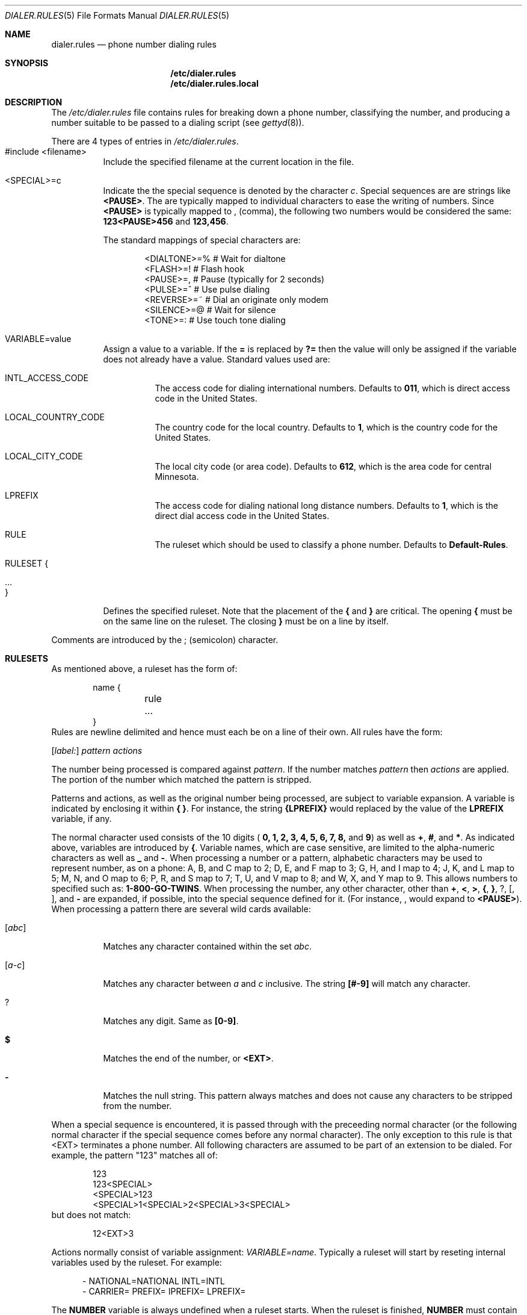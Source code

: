 .\" Copyright (c) 1996 Berkeley Software Design, Inc. All rights reserved.
.\" The Berkeley Software Design Inc. software License Agreement specifies
.\" the terms and conditions for redistribution.
.\"
.\"     BSDI dialer.rules.5,v 1.2 1996/10/29 00:36:36 prb Exp
.Dd June 11, 1996
.Dt DIALER.RULES 5
.Os
.Sh NAME
.Nm dialer.rules
.Nd phone number dialing rules
.Sh SYNOPSIS
.Nm /etc/dialer.rules
.br
.Nm /etc/dialer.rules.local
.Sh DESCRIPTION
The
.Pa /etc/dialer.rules
file contains rules for breaking down a phone number, classifying the
number, and producing a number suitable to be passed to a dialing script
(see
.Xr gettyd 8 ) .
.Pp
There are 4 types of entries in
.Pa /etc/dialer.rules Ns No .
.Bl -tag -width indent
.It "#include <filename>" Ta
Include the specified filename at the current location in the file.
.It <SPECIAL>=c Ta
Indicate the the special sequence is denoted by the character
.Ar c .
Special sequences are are strings like
.Li <PAUSE> .
The are typically mapped to individual characters to ease the writing of
numbers.  Since
.Li <PAUSE>
is typically mapped to
.Li ,
(comma), the following two numbers would be considered the same:
.Li 123<PAUSE>456
and
.Li 123,456 .
.Pp
The standard mappings of special characters are:
.Bd -literal -offset indent
<DIALTONE>=%     # Wait for dialtone
<FLASH>=!        # Flash hook
<PAUSE>=,        # Pause (typically for 2 seconds)
<PULSE>=^        # Use pulse dialing
<REVERSE>=~      # Dial an originate only modem
<SILENCE>=@      # Wait for silence
<TONE>=:         # Use touch tone dialing
.Ed
.It VARIABLE=value Ta
Assign a value to a variable.  If the
.Li =
is replaced by
.Li ?=
then the value will only be assigned if the variable does not already
have a value.  Standard values used are:
.Bl -tag -width indent
.It INTL_ACCESS_CODE Ta
The access code for dialing international numbers.  Defaults to
.Li 011 ,
which is direct access code in the United States.
.It LOCAL_COUNTRY_CODE Ta
The country code for the local country.
Defaults to
.Li 1 ,
which is the country code for the United States.
.It LOCAL_CITY_CODE Ta
The local city code (or area code).  Defaults to
.Li 612 ,
which is the area code for central Minnesota.
.It LPREFIX Ta
The access code for dialing national long distance numbers.  Defaults to
.Li 1 ,
which is the direct dial access code in the United States.
.It RULE Ta
The ruleset which should be used to classify a phone number.  Defaults to
.Li Default-Rules .
.El
.It "RULESET {"
.It ...
.It }
Defines the specified ruleset.  Note that the placement of the
.Li {
and
.Li }
are critical.  The opening
.Li {
must be on the same line on the ruleset.
The closing
.Li }
must be on a line by itself.
.El
.sp
Comments are introduced by the
.Li ;
(semicolon) character.
.Sh RULESETS
As mentioned above, a ruleset has the form of:
.Bd -literal -offset indent
name {
	rule
	...
}
.Ed
.fi
Rules are newline delimited and hence must each be on a line of their own.
All rules have the form:
.sp
.No Ta Op Ar label:
.Ar pattern actions
.sp
The number being processed is compared against
.Ar pattern .
If the number matches 
.Ar pattern
then
.Ar actions
are applied.
The portion of the number which matched the pattern is stripped.
.Pp
Patterns and actions, as well as the original number being processed,
are subject to variable expansion.
A variable is indicated by enclosing it within
.Li { } Ns No .
For instance, the string
.Li {LPREFIX}
would replaced by the value of the
.Li LPREFIX
variable, if any.
.Pp
The normal character used consists of the 
10 digits (
.Li "0, 1, 2, 3, 4, 5, 6, 7, 8,"
and
.Li 9 Ns No )
as well as
.Li + Ns No ,
.Li # Ns No ,
and
.Li * Ns No .
As indicated above, variables are introduced by
.Li { Ns No .
Variable names, which are case sensitive, are limited to the alpha-numeric
characters as well as
.Li _
and
.Li - Ns No .
When processing a number or a pattern, alphabetic characters may be
used to represent number, as on a phone:
A, B, and C map to 2;
D, E, and F map to 3;
G, H, and I map to 4;
J, K, and L map to 5;
M, N, and O map to 6;
P, R, and S map to 7;
T, U, and V map to 8; and
W, X, and Y map to 9.
This allows numbers to specified such as:
.Li 1-800-GO-TWINS .
When processing the number, any other character, other than
.Li + Ns No ,
.Li < Ns No ,
.Li > Ns No ,
.Li { Ns No ,
.Li } Ns No ,
.Li ? Ns No ,
.Li [ Ns No ,
.Li ] Ns No ,
and
.Li -
are expanded, if possible, into the special sequence defined for it.
(For instance,
.Li ,
would expand to
.Li <PAUSE> Ns No ).
When processing a pattern there are several wild cards available:
.Bl -tag -width indent
.It Op Ar abc
Matches any character contained within the set
.Ar abc .
.It Op Ar a-c
Matches any character between
.Ar a
and
.Ar c
inclusive.  The string
.Li [#-9]
will match any character.
.It Li ?
Matches any digit.
Same as
.Li [0-9] .
.It Li $
Matches the end of the number, or
.Li <EXT> Ns No .
.It Li -
Matches the null string.  This pattern always matches and does not
cause any characters to be stripped from the number.
.El
.Pp
When a special sequence is encountered, it is passed through with the
preceeding normal character (or the following normal character if the
special sequence comes before any normal character).  The only exception
to this rule is that <EXT> terminates a phone number.  All following
characters are assumed to be part of an extension to be dialed.
For example, the pattern "123" matches all of:
.Bd -literal -offset indent
123
123<SPECIAL>
<SPECIAL>123
<SPECIAL>1<SPECIAL>2<SPECIAL>3<SPECIAL>
.Ed
but does not match:
.Bd -literal -offset indent
12<EXT>3
.Ed
.Pp
Actions normally consist of variable assignment:
.Ar VARIABLE=name .
Typically a ruleset will start by reseting internal variables used
by the ruleset.  For example:
.sp
.nf
.in +.5i
-               NATIONAL=NATIONAL INTL=INTL
-               CARRIER= PREFIX= IPREFIX= LPREFIX=
.fi
.in -.5i
.Pp
The
.Li NUMBER
variable is always undefined when a ruleset starts.  When the ruleset
is finished,
.Li NUMBER
must contain the number to dial, including <EXT> and anything following it.
.Pp
When the action field is parsed, the following symbols have special
meanings:
.Bl -tag -width indent
.It &
Replaced by the characters which matched the pattern
.It $
Replaced by all characters following the characters which matched
the pattern, including <EXT> and the characters following it.
.El
.Pp
Besides variable assignment, an action may also be one of the following
directives:
.Bl -tag -width prependxvaluexxx
.It goto Ar label
Continue processing from
.Ar label .
.It prepend Ar value
Prepend
.Ar value
to the remaining number.  This has the effect of mapping the matched
pattern to
.Ar value .
For instance:
.Bd -literal -offset indent
+	prepend 011
.Ed
has the effect of replacing a leading
.Li +
with
.Li 011 .
.It reject
Reject this number.
.It resolved Ar type
The number has been resolved.
.Li NUMBER
contains the number to dial, which is of
.Ar type.
By convention, the following types are used:
.Bl -tag -width ASSISTEDXNATIONALXX
.It DIRECT
Everything was after <EXT>
.It LOCAL
A local call
.It NATIONAL
A national long distance call
.It INTL
An international long distance call
.It ASSISTED-NATIONAL
A national operator assisted call
.It ASSISTED-INTL
An international operator assisted call
.El
.El
.Pp
While it is not proper to fall out the bottom of a ruleset,
if the final rule processed is not a
.Li resolved
or
.Li reject
directive then the number is assumed to be rejected.
.Pp
The default distributed ruleset is simply:
.Bd -literal -offset indent
;
; Default Rules
; Very permissive (everything is a local call except for direct calls)
;
default-Rules {
	;
	; If there is no number then this is a DIRECT call
	;
	$		NUMBER=$ resolved DIRECT
	-		NUMBER=$ resolved LOCAL
}
.Ed
.Sh SEE ALSO
.Xr gettyd 8
